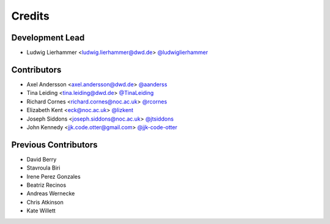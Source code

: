 
=======
Credits
=======

Development Lead
----------------

* Ludwig Lierhammer <ludwig.lierhammer@dwd.de> `@ludwiglierhammer <https://github.com/ludwiglierhammer>`_

Contributors
------------

* Axel Andersson <axel.andersson@dwd.de> `@aanderss <https://github.com/aanderss>`_

* Tina Leiding <tina.leiding@dwd.de> `@TinaLeiding <https://github.com/TinaLeiding>`_

* Richard Cornes <richard.cornes@noc.ac.uk> `@rcornes <https://github.com/rcornes>`_

* Elizabeth Kent <eck@noc.ac.uk> `@lizkent <https://github.com/lizkent>`_

* Joseph Siddons <joseph.siddons@noc.ac.uk> `@jtsiddons <https://github.com/jtsiddons>`_

* John Kennedy <jjk.code.otter@gmail.com> `@jjk-code-otter <https://github.com/jjk-code-otter>`_

Previous Contributors
---------------------

* David Berry

* Stavroula Biri

* Irene Perez Gonzales

* Beatriz Recinos

* Andreas Wernecke

* Chris Atkinson

* Kate Willett

